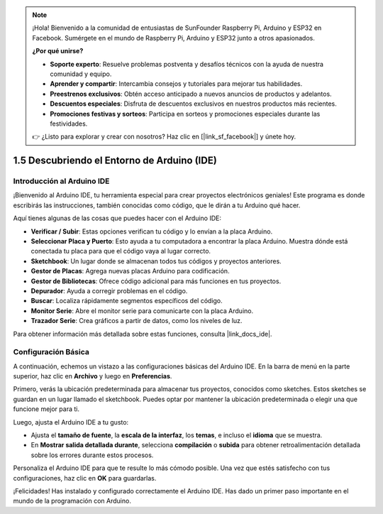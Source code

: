 .. note::

    ¡Hola! Bienvenido a la comunidad de entusiastas de SunFounder Raspberry Pi, Arduino y ESP32 en Facebook. Sumérgete en el mundo de Raspberry Pi, Arduino y ESP32 junto a otros apasionados.

    **¿Por qué unirse?**

    - **Soporte experto**: Resuelve problemas postventa y desafíos técnicos con la ayuda de nuestra comunidad y equipo.
    - **Aprender y compartir**: Intercambia consejos y tutoriales para mejorar tus habilidades.
    - **Preestrenos exclusivos**: Obtén acceso anticipado a nuevos anuncios de productos y adelantos.
    - **Descuentos especiales**: Disfruta de descuentos exclusivos en nuestros productos más recientes.
    - **Promociones festivas y sorteos**: Participa en sorteos y promociones especiales durante las festividades.

    👉 ¿Listo para explorar y crear con nosotros? Haz clic en [|link_sf_facebook|] y únete hoy.

1.5 Descubriendo el Entorno de Arduino (IDE)
==============================================

Introducción al Arduino IDE
-----------------------------

¡Bienvenido al Arduino IDE, tu herramienta especial para crear proyectos electrónicos geniales! Este programa es donde escribirás las instrucciones, también conocidas como código, que le dirán a tu Arduino qué hacer.

.. image:: img/1_ide_introduce.png
    :align: center
    :width: 800

Aquí tienes algunas de las cosas que puedes hacer con el Arduino IDE:

* **Verificar / Subir**: Estas opciones verifican tu código y lo envían a la placa Arduino.
* **Seleccionar Placa y Puerto**: Esto ayuda a tu computadora a encontrar la placa Arduino. Muestra dónde está conectada tu placa para que el código vaya al lugar correcto.
* **Sketchbook**: Un lugar donde se almacenan todos tus códigos y proyectos anteriores.
* **Gestor de Placas**: Agrega nuevas placas Arduino para codificación.
* **Gestor de Bibliotecas**: Ofrece código adicional para más funciones en tus proyectos.
* **Depurador**: Ayuda a corregir problemas en el código.
* **Buscar**: Localiza rápidamente segmentos específicos del código.
* **Monitor Serie**: Abre el monitor serie para comunicarte con la placa Arduino.
* **Trazador Serie**: Crea gráficos a partir de datos, como los niveles de luz.

Para obtener información más detallada sobre estas funciones, consulta |link_docs_ide|.

Configuración Básica
-----------------------

A continuación, echemos un vistazo a las configuraciones básicas del Arduino IDE. En la barra de menú en la parte superior, haz clic en **Archivo** y luego en **Preferencias**.

.. image:: img/1_ide_preferences.png
    :align: center

.. raw:: html

    <br>

Primero, verás la ubicación predeterminada para almacenar tus proyectos, conocidos como sketches. Estos sketches se guardan en un lugar llamado el sketchbook. Puedes optar por mantener la ubicación predeterminada o elegir una que funcione mejor para ti.

.. image:: img/1_ide_setting.png
    :align: center

.. raw:: html

    <br>

Luego, ajusta el Arduino IDE a tu gusto:


* Ajusta el **tamaño de fuente**, la **escala de la interfaz**, los **temas**, e incluso el **idioma** que se muestra.
* En **Mostrar salida detallada durante**, selecciona **compilación** o **subida** para obtener retroalimentación detallada sobre los errores durante estos procesos.

Personaliza el Arduino IDE para que te resulte lo más cómodo posible. Una vez que estés satisfecho con tus configuraciones, haz clic en **OK** para guardarlas.

¡Felicidades! Has instalado y configurado correctamente el Arduino IDE. Has dado un primer paso importante en el mundo de la programación con Arduino.

